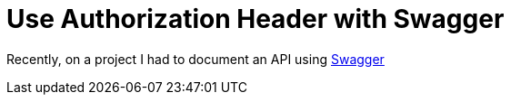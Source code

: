 = Use Authorization Header with Swagger

Recently, on a project I had to document an API using http://swagger.io/[Swagger] 